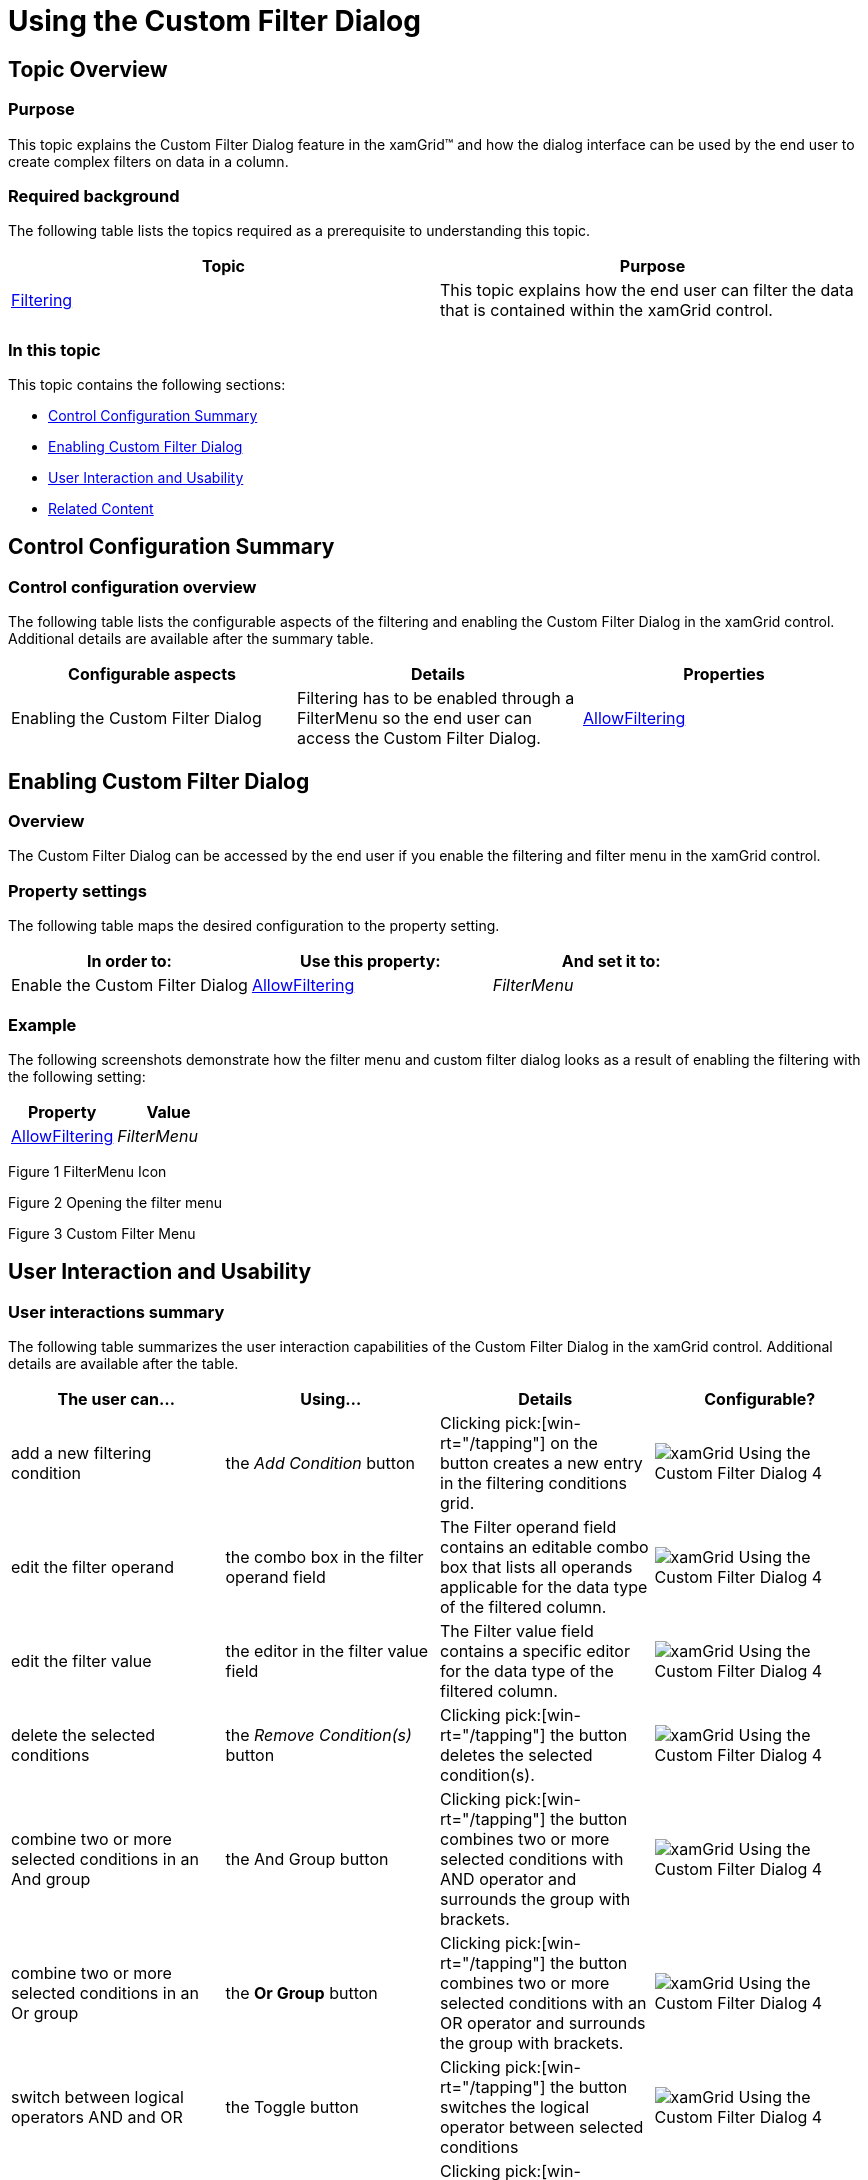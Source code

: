 ﻿////

|metadata|
{
    "name": "xamgrid-using-the-custom-filter-dialog",
    "controlName": ["xamGrid"],
    "tags": ["Filtering","Grids"],
    "guid": "9a784b79-eddb-4ed4-9330-e4d05d8d34f0",  
    "buildFlags": [],
    "createdOn": "2016-05-25T18:21:56.5842021Z"
}
|metadata|
////

= Using the Custom Filter Dialog

== Topic Overview

=== Purpose

This topic explains the Custom Filter Dialog feature in the xamGrid™ and how the dialog interface can be used by the end user to create complex filters on data in a column.

=== Required background

The following table lists the topics required as a prerequisite to understanding this topic.

[options="header", cols="a,a"]
|====
|Topic|Purpose

| link:xamgrid-filtering.html[Filtering]
|This topic explains how the end user can filter the data that is contained within the xamGrid control.

|====

=== In this topic

This topic contains the following sections:

* <<_Ref319878370, Control Configuration Summary >>
* <<_Ref319878380, Enabling Custom Filter Dialog >>
* <<_Ref319878389, User Interaction and Usability >>
* <<_Ref319878405, Related Content >>

[[_Ref319878370]]
== Control Configuration Summary

=== Control configuration overview

The following table lists the configurable aspects of the filtering and enabling the Custom Filter Dialog in the xamGrid control. Additional details are available after the summary table.

[options="header", cols="a,a,a"]
|====
|Configurable aspects|Details|Properties

|Enabling the Custom Filter Dialog
|Filtering has to be enabled through a FilterMenu so the end user can access the Custom Filter Dialog.
| link:{ApiPlatform}controls.grids.xamgrid{ApiVersion}~infragistics.controls.grids.filteringsettings~allowfiltering.html[AllowFiltering]

|====

[[_Ref319878380]]
== Enabling Custom Filter Dialog

=== Overview

The Custom Filter Dialog can be accessed by the end user if you enable the filtering and filter menu in the xamGrid control.

=== Property settings

The following table maps the desired configuration to the property setting.

[options="header", cols="a,a,a"]
|====
|In order to:|Use this property:|And set it to:

|Enable the Custom Filter Dialog
| link:{ApiPlatform}controls.grids.xamgrid{ApiVersion}~infragistics.controls.grids.filteringsettings~allowfiltering.html[AllowFiltering]
| _FilterMenu_ 

|====

=== Example

The following screenshots demonstrate how the filter menu and custom filter dialog looks as a result of enabling the filtering with the following setting:

[options="header", cols="a,a"]
|====
|Property|Value

| link:{ApiPlatform}controls.grids.xamgrid{ApiVersion}~infragistics.controls.grids.filteringsettings~allowfiltering.html[AllowFiltering]
| _FilterMenu_ 

|====

ifdef::sl,wpf[]
image::images/xamGrid-Using_the_Custom_Filter_Dialog_1.png[]
endif::sl,wpf[]

ifdef::win-rt[]
image::images/RT_xamGrid-Using_the_Custom_Filter_Dialog_1.png[]
endif::win-rt[]

Figure 1 FilterMenu Icon

ifdef::sl,wpf[]
image::images/xamGrid-Using_the_Custom_Filter_Dialog_2.png[]
endif::sl,wpf[]

ifdef::win-rt[]
image::images/RT_xamGrid-Using_the_Custom_Filter_Dialog_2.png[]
endif::win-rt[]

Figure 2 Opening the filter menu

ifdef::sl,wpf[]
image::images/xamGrid-Using_the_Custom_Filter_Dialog_3.png[]
endif::sl,wpf[]

ifdef::win-rt[]
image::images/RT_xamGrid-Using_the_Custom_Filter_Dialog_3.png[]
endif::win-rt[]

Figure 3 Custom Filter Menu

[[_Ref319878389]]
== User Interaction and Usability

=== User interactions summary

The following table summarizes the user interaction capabilities of the Custom Filter Dialog in the xamGrid control. Additional details are available after the table.

[options="header", cols="a,a,a,a"]
|====
|The user can…|Using…|Details|Configurable?

|add a new filtering condition
|the _Add Condition_ button
|Clicking pick:[win-rt="/tapping"] on the button creates a new entry in the filtering conditions grid.
|image::images/xamGrid-Using_the_Custom_Filter_Dialog_4.png[]

|edit the filter operand
|the combo box in the filter operand field
|The Filter operand field contains an editable combo box that lists all operands applicable for the data type of the filtered column.
|image::images/xamGrid-Using_the_Custom_Filter_Dialog_4.png[]

|edit the filter value
|the editor in the filter value field
|The Filter value field contains a specific editor for the data type of the filtered column.
|image::images/xamGrid-Using_the_Custom_Filter_Dialog_4.png[]

|delete the selected conditions
|the _Remove Condition(s)_ button
|Clicking pick:[win-rt="/tapping"] the button deletes the selected condition(s).
|image::images/xamGrid-Using_the_Custom_Filter_Dialog_4.png[]

|combine two or more selected conditions in an And group
|the And Group button
|Clicking pick:[win-rt="/tapping"] the button combines two or more selected conditions with AND operator and surrounds the group with brackets.
|image::images/xamGrid-Using_the_Custom_Filter_Dialog_4.png[]

|combine two or more selected conditions in an Or group
|the *Or Group* button
|Clicking pick:[win-rt="/tapping"] the button combines two or more selected conditions with an OR operator and surrounds the group with brackets.
|image::images/xamGrid-Using_the_Custom_Filter_Dialog_4.png[]

|switch between logical operators AND and OR
|the Toggle button
|Clicking pick:[win-rt="/tapping"] the button switches the logical operator between selected conditions
|image::images/xamGrid-Using_the_Custom_Filter_Dialog_4.png[]

|accept and apply the newly created complex filter
|the Accept button
|Clicking pick:[win-rt="/tapping"] the button applies the newly created complex filter to the column data.
|image::images/xamGrid-Using_the_Custom_Filter_Dialog_4.png[]

|close the dialog without applying the created filter
|the Cancel button
|Clicking pick:[win-rt="/tapping"] the button closes the dialog without applying the created filter to the column data.
|image::images/xamGrid-Using_the_Custom_Filter_Dialog_4.png[]

|====

[[_Ref319878405]]
== Related Content

=== Topics

The following topics provide additional information related to this topic.

[options="header", cols="a,a"]
|====
|Topic|Purpose

| link:xamgrid-filtering-events.html[Filtering Events]
|This topic describes the filtering events in the xamGrid control.

| link:xamgrid-programmatically-create-a-filter.html[Programmatically Create a Filter]
|This topic demonstrates how to create a filter programmatically.

| link:xamgrid-create-a-custom-filter.html[Create a Custom Filter]
|This topic demonstrates how to add custom filters in the xamGrid control.

| link:xamgrid-filter-operands.html[Filter Operands]
|This topic demonstrates how to change or remove certain filter operands from the filter row.

ifdef::win-rt[]
| link:xamgrid-touch-support.html[Touch Support]
|This topic describes the available touch user interactions using the xamGrid™ control.
endif::win-rt[]

|====